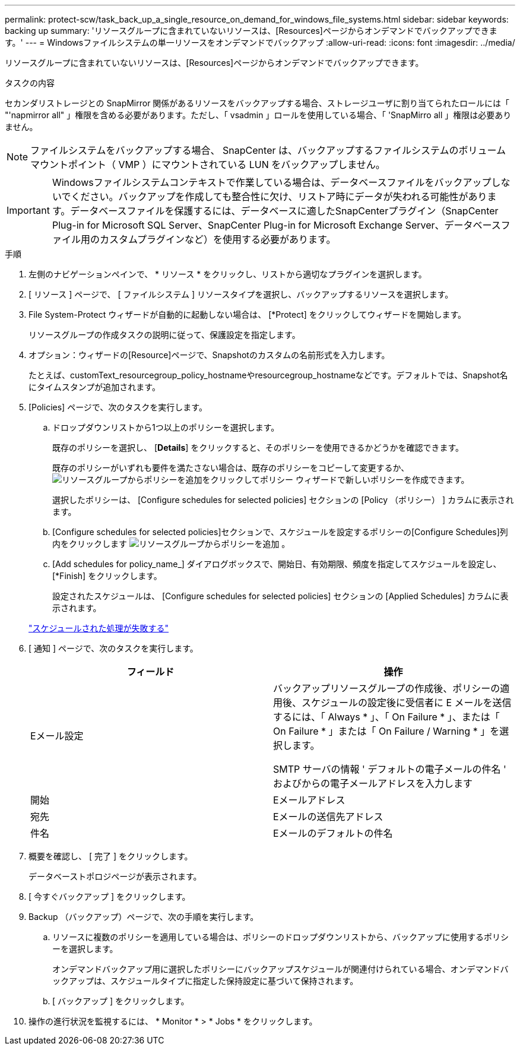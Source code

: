 ---
permalink: protect-scw/task_back_up_a_single_resource_on_demand_for_windows_file_systems.html 
sidebar: sidebar 
keywords: backing up 
summary: 'リソースグループに含まれていないリソースは、[Resources]ページからオンデマンドでバックアップできます。' 
---
= Windowsファイルシステムの単一リソースをオンデマンドでバックアップ
:allow-uri-read: 
:icons: font
:imagesdir: ../media/


[role="lead"]
リソースグループに含まれていないリソースは、[Resources]ページからオンデマンドでバックアップできます。

.タスクの内容
セカンダリストレージとの SnapMirror 関係があるリソースをバックアップする場合、ストレージユーザに割り当てられたロールには「 "'napmirror all" 」権限を含める必要があります。ただし、「 vsadmin 」ロールを使用している場合、「 'SnapMirro all 」権限は必要ありません。


NOTE: ファイルシステムをバックアップする場合、 SnapCenter は、バックアップするファイルシステムのボリュームマウントポイント（ VMP ）にマウントされている LUN をバックアップしません。


IMPORTANT: Windowsファイルシステムコンテキストで作業している場合は、データベースファイルをバックアップしないでください。バックアップを作成しても整合性に欠け、リストア時にデータが失われる可能性があります。データベースファイルを保護するには、データベースに適したSnapCenterプラグイン（SnapCenter Plug-in for Microsoft SQL Server、SnapCenter Plug-in for Microsoft Exchange Server、データベースファイル用のカスタムプラグインなど）を使用する必要があります。

.手順
. 左側のナビゲーションペインで、 * リソース * をクリックし、リストから適切なプラグインを選択します。
. [ リソース ] ページで、 [ ファイルシステム ] リソースタイプを選択し、バックアップするリソースを選択します。
. File System-Protect ウィザードが自動的に起動しない場合は、 [*Protect] をクリックしてウィザードを開始します。
+
リソースグループの作成タスクの説明に従って、保護設定を指定します。

. オプション：ウィザードの[Resource]ページで、Snapshotのカスタムの名前形式を入力します。
+
たとえば、customText_resourcegroup_policy_hostnameやresourcegroup_hostnameなどです。デフォルトでは、Snapshot名にタイムスタンプが追加されます。

. [Policies] ページで、次のタスクを実行します。
+
.. ドロップダウンリストから1つ以上のポリシーを選択します。
+
既存のポリシーを選択し、 [*Details*] をクリックすると、そのポリシーを使用できるかどうかを確認できます。

+
既存のポリシーがいずれも要件を満たさない場合は、既存のポリシーをコピーして変更するか、image:../media/add_policy_from_resourcegroup.gif["リソースグループからポリシーを追加"]をクリックしてポリシー ウィザードで新しいポリシーを作成できます。

+
選択したポリシーは、 [Configure schedules for selected policies] セクションの [Policy （ポリシー） ] カラムに表示されます。

.. [Configure schedules for selected policies]セクションで、スケジュールを設定するポリシーの[Configure Schedules]列内をクリックします image:../media/add_policy_from_resourcegroup.gif["リソースグループからポリシーを追加"] 。
.. [Add schedules for policy_name_] ダイアログボックスで、開始日、有効期限、頻度を指定してスケジュールを設定し、 [*Finish] をクリックします。
+
設定されたスケジュールは、 [Configure schedules for selected policies] セクションの [Applied Schedules] カラムに表示されます。

+
https://kb.netapp.com/Advice_and_Troubleshooting/Data_Protection_and_Security/SnapCenter/Scheduled_data_protection_operations_fail_if_the_number_of_operations_running_reaches_maximum_limit["スケジュールされた処理が失敗する"]



. [ 通知 ] ページで、次のタスクを実行します。
+
|===
| フィールド | 操作 


 a| 
Eメール設定
 a| 
バックアップリソースグループの作成後、ポリシーの適用後、スケジュールの設定後に受信者に E メールを送信するには、「 Always * 」、「 On Failure * 」、または「 On Failure * 」または「 On Failure / Warning * 」を選択します。

SMTP サーバの情報 ' デフォルトの電子メールの件名 ' およびからの電子メールアドレスを入力します



 a| 
開始
 a| 
Eメールアドレス



 a| 
宛先
 a| 
Eメールの送信先アドレス



 a| 
件名
 a| 
Eメールのデフォルトの件名

|===
. 概要を確認し、 [ 完了 ] をクリックします。
+
データベーストポロジページが表示されます。

. [ 今すぐバックアップ ] をクリックします。
. Backup （バックアップ）ページで、次の手順を実行します。
+
.. リソースに複数のポリシーを適用している場合は、ポリシーのドロップダウンリストから、バックアップに使用するポリシーを選択します。
+
オンデマンドバックアップ用に選択したポリシーにバックアップスケジュールが関連付けられている場合、オンデマンドバックアップは、スケジュールタイプに指定した保持設定に基づいて保持されます。

.. [ バックアップ ] をクリックします。


. 操作の進行状況を監視するには、 * Monitor * > * Jobs * をクリックします。

